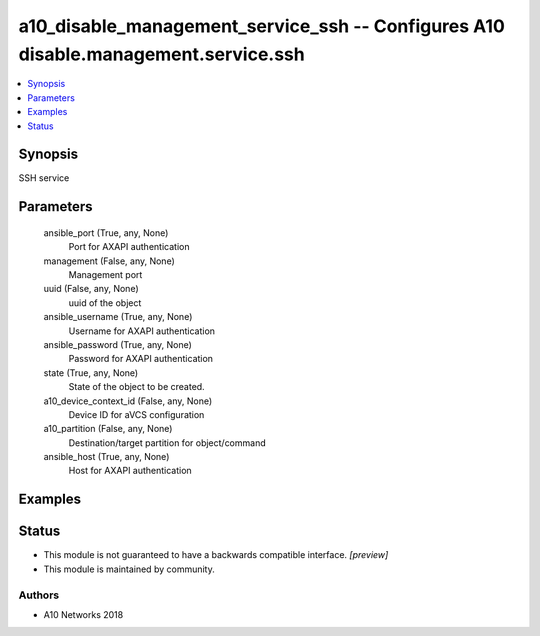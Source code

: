 .. _a10_disable_management_service_ssh_module:


a10_disable_management_service_ssh -- Configures A10 disable.management.service.ssh
===================================================================================

.. contents::
   :local:
   :depth: 1


Synopsis
--------

SSH service






Parameters
----------

  ansible_port (True, any, None)
    Port for AXAPI authentication


  management (False, any, None)
    Management port


  uuid (False, any, None)
    uuid of the object


  ansible_username (True, any, None)
    Username for AXAPI authentication


  ansible_password (True, any, None)
    Password for AXAPI authentication


  state (True, any, None)
    State of the object to be created.


  a10_device_context_id (False, any, None)
    Device ID for aVCS configuration


  a10_partition (False, any, None)
    Destination/target partition for object/command


  ansible_host (True, any, None)
    Host for AXAPI authentication









Examples
--------

.. code-block:: yaml+jinja

    





Status
------




- This module is not guaranteed to have a backwards compatible interface. *[preview]*


- This module is maintained by community.



Authors
~~~~~~~

- A10 Networks 2018

